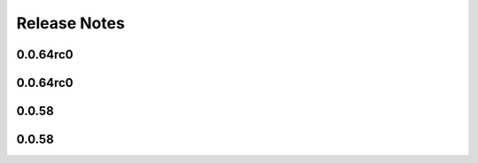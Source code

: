 =============
Release Notes
=============

.. current developments

0.0.64rc0
=========



0.0.64rc0
=========



0.0.58
======



0.0.58
======


